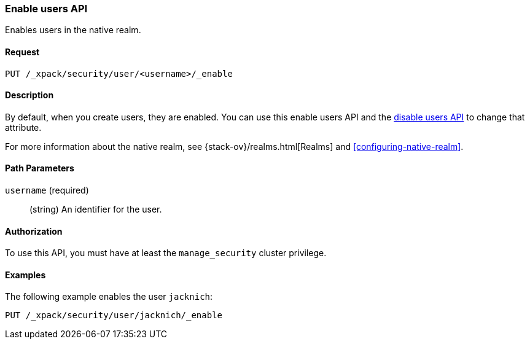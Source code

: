 [role="xpack"]
[testenv="gold+"]
[[security-api-enable-user]]
=== Enable users API

Enables users in the native realm. 


==== Request

`PUT /_xpack/security/user/<username>/_enable` 


==== Description

By default, when you create users, they are enabled. You can use this enable 
users API and the <<security-api-disable-user,disable users API>> to change that attribute. 

For more information about the native realm, see 
{stack-ov}/realms.html[Realms] and <<configuring-native-realm>>. 

==== Path Parameters

`username` (required)::
  (string) An identifier for the user.

//==== Request Body

==== Authorization

To use this API, you must have at least the `manage_security` cluster privilege.


==== Examples

The following example enables the user `jacknich`:

[source,js]
--------------------------------------------------
PUT /_xpack/security/user/jacknich/_enable
--------------------------------------------------
// CONSOLE
// TEST[setup:jacknich_user]
